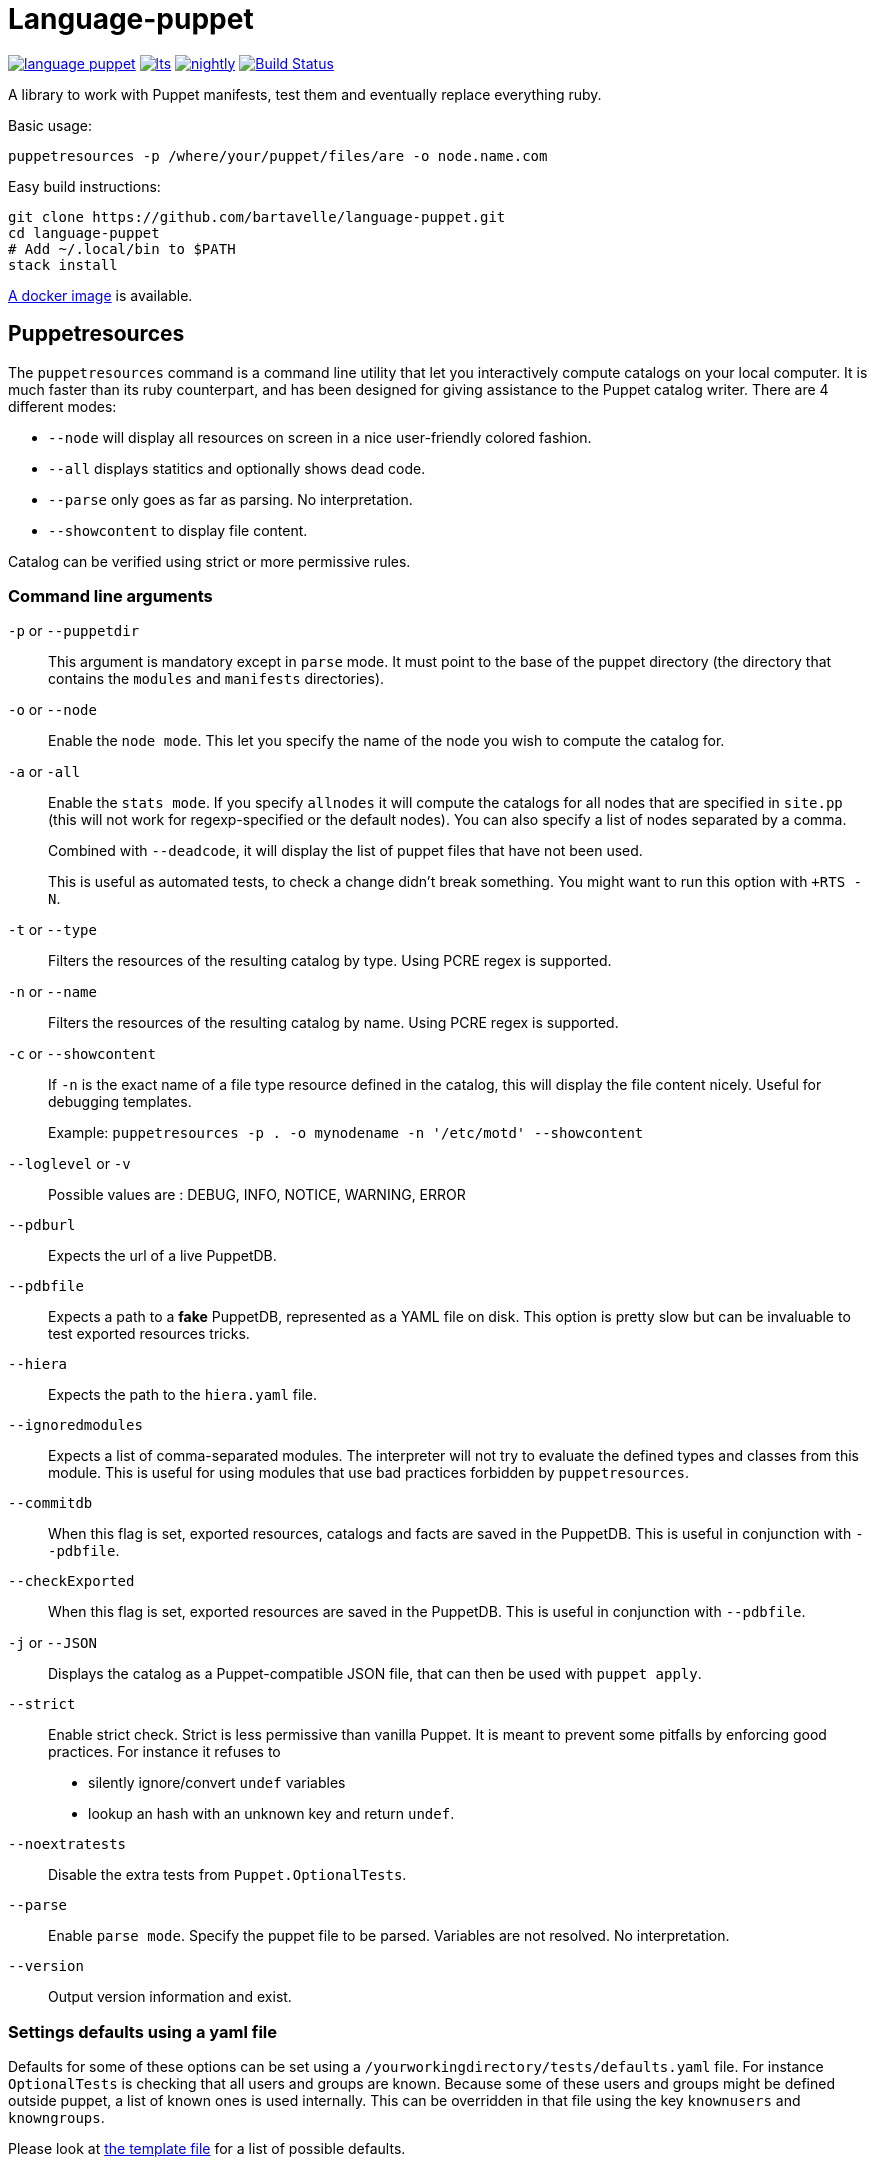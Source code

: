 = Language-puppet

image:https://img.shields.io/hackage/v/language-puppet.svg[link="http://hackage.haskell.org/package/language-puppet"]
image:https://www.stackage.org/package/language-puppet/badge/lts[link="https://www.stackage.org/lts/package/language-puppet"]
image:https://www.stackage.org/package/language-puppet/badge/nightly[link="https://www.stackage.org/nightly/package/language-puppet"]
image:https://travis-ci.org/bartavelle/language-puppet.svg?branch=master["Build Status", link="https://travis-ci.org/bartavelle/language-puppet"]

A library to work with Puppet manifests, test them and eventually replace everything ruby.

.Basic usage:
```
puppetresources -p /where/your/puppet/files/are -o node.name.com
```

.Easy build instructions:
```bash
git clone https://github.com/bartavelle/language-puppet.git
cd language-puppet
# Add ~/.local/bin to $PATH
stack install
```

https://hub.docker.com/r/pierrer/language-puppet/[A docker image] is available.

== Puppetresources

The `puppetresources` command is a command line utility that let you interactively compute catalogs on your local computer.
It is much faster than its ruby counterpart, and has been designed for giving assistance to the Puppet catalog writer.
There are 4 different modes:

* `--node` will display all resources on screen in a nice user-friendly colored fashion.
* `--all` displays statitics and optionally shows dead code.
* `--parse` only goes as far as parsing. No interpretation.
* `--showcontent` to display file content.

Catalog can be verified using strict or more permissive rules.

=== Command line arguments

`-p` or `--puppetdir`::

This argument is mandatory except in `parse` mode. It must point to the base of the puppet directory (the directory that contains the `modules` and `manifests` directories).

`-o` or `--node`::

Enable the `node mode`. This let you specify the name of the node you wish to compute the catalog for.

`-a` or `-all`::

Enable the `stats mode`. If you specify `allnodes` it will compute the catalogs for all nodes that are specified in `site.pp` (this will not work for regexp-specified or the default nodes). You can also specify a list of nodes separated by a comma.
+
Combined with `--deadcode`, it will display the list of puppet files that have not been used.
+
This is useful as automated tests, to check a change didn't break something. You might want to run this option with `+RTS -N`.

`-t` or `--type`::

Filters the resources of the resulting catalog by type. Using PCRE regex is supported.

`-n` or `--name`::

Filters the resources of the resulting catalog by name. Using PCRE regex is supported.

`-c` or `--showcontent`::

If `-n` is the exact name of a file type resource defined in the catalog, this will display the file content nicely. Useful for debugging templates.
+
Example: `puppetresources -p . -o mynodename -n '/etc/motd' --showcontent`

`--loglevel` or `-v`::

Possible values are : DEBUG, INFO, NOTICE, WARNING, ERROR

`--pdburl`::

Expects the url of a live PuppetDB.

`--pdbfile`::

Expects a path to a *fake* PuppetDB, represented as a YAML file on disk. This option is pretty slow but can be invaluable to test exported resources tricks.

`--hiera`::

Expects the path to the `hiera.yaml` file.

`--ignoredmodules`::

Expects a list of comma-separated modules. The interpreter will not try to evaluate the defined types and classes from this module. This is useful for using modules that use bad
practices forbidden by `puppetresources`.

`--commitdb`::

When this flag is set, exported resources, catalogs and facts are saved in the PuppetDB. This is useful in conjunction with `--pdbfile`.

`--checkExported`::

When this flag is set, exported resources are saved in the PuppetDB. This is useful in conjunction with `--pdbfile`.

`-j` or `--JSON`::

Displays the catalog as a Puppet-compatible JSON file, that can then be used with `puppet apply`.

`--strict`::

Enable strict check.
Strict is less permissive than vanilla Puppet.
It is meant to prevent some pitfalls by enforcing good practices.
For instance it refuses to
  - silently ignore/convert `undef` variables
  - lookup an hash with an unknown key and return `undef`.

`--noextratests`::

Disable the extra tests from `Puppet.OptionalTests`.

`--parse`::

Enable `parse mode`. Specify the puppet file to be parsed. Variables are not resolved. No interpretation.

`--version`::

Output version information and exist.

=== Settings defaults using a yaml file

Defaults for some of these options can be set using a `/yourworkingdirectory/tests/defaults.yaml` file. For instance `OptionalTests` is checking that all users and groups are known. Because some of these users and groups might be defined outside puppet, a list of known ones is used internally. This can be overridden in that file using the key `knownusers` and `knowngroups`.

Please look at https://github.com/bartavelle/language-puppet/blob/master/tests/defaults.yaml[the template file] for a list of possible defaults.

== pdbQuery

The `pdbQuery` command is used to work with different implementations of PuppetDB (the official one with its HTTP API, the file-based backend and dummy ones). Its main use is to
export data from production PuppetDB to a file in order to debug some issue with `puppetresources`. Here is a list of command line arguments :

`-l` or `--location`::

The URL of the PuppetDB when working with a remote PuppetDB, a file path when working with the file-based test implementation.

`-t` or `--pdbtype`::

The type of PuppetDB to work with:

* dummy: a dummy PuppetDB.
* remote: a "real" PuppetDB, accessed by its HTTP API.
* test: a file-based backend emulating a PuppetDB.

.Commands
`dumpfacts`::

Dump all facts, and store them in `/tmp/allfacts.yaml`.

`nodes`::

Dump all nodes

`dumpres`::

Dump all resources for a specific node

`snapshot`::

Create a test DB from the current DB

`addfacts`::

Adds facts to the test DB for the given node name, if they are not already defined.

`--version`::

Output version information and exit.

== Unsupported Puppet idioms or features

puppet functions::
  * the `require` function is not supported (see https://github.com/bartavelle/language-puppet/issues/17[issue #17])
  * the deprecated `import` function is not supported (see https://github.com/bartavelle/language-puppet/issues/82[issue #82])

custom ruby functions::
